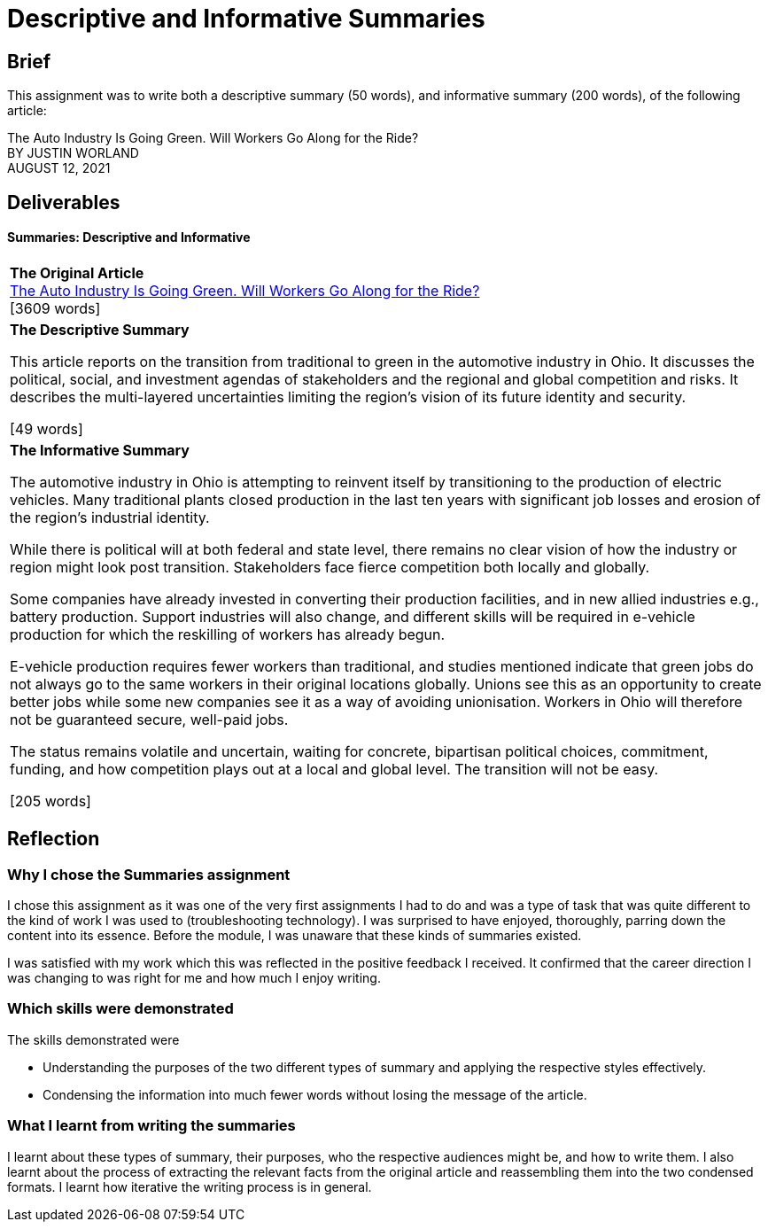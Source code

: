 :doctitle: Descriptive and Informative Summaries

== Brief

This assignment was to write both a descriptive summary (50 words), and informative summary (200 words), of the following article:

The Auto Industry Is Going Green. Will Workers Go Along for the Ride? +
BY JUSTIN WORLAND +
AUGUST 12, 2021

== Deliverables
==== Summaries: Descriptive and Informative

|===
|*The Original Article* +
xref:attachment$auto_green.pdf[The Auto Industry Is Going Green. Will Workers Go Along for the Ride?] +
[3609 words]

|*The Descriptive Summary* +

This article reports on the transition from traditional to green in the automotive industry in Ohio. It discusses the political, social, and investment agendas of stakeholders and the regional and global competition and risks. It describes the multi-layered uncertainties limiting the region’s vision of its future identity and security.

[49 words]

|*The Informative Summary* +

The automotive industry in Ohio is attempting to reinvent itself by transitioning to the production of electric vehicles. Many traditional plants closed production in the last ten years with significant job losses and erosion of the region’s industrial identity.

While there is political will at both federal and state level, there remains no clear vision of how the industry or region might look post transition. Stakeholders face fierce competition both locally and globally.

Some companies have already invested in converting their production facilities, and in new allied industries e.g., battery production. Support industries will also change, and different skills will be required in e-vehicle production for which the reskilling of workers has already begun.

E-vehicle production requires fewer workers than traditional, and studies mentioned indicate that green jobs do not always go to the same workers in their original locations globally. Unions see this as an opportunity to create better jobs while some new companies see it as a way of avoiding unionisation. Workers in Ohio will therefore not be guaranteed secure, well-paid jobs.

The status remains volatile and uncertain, waiting for concrete, bipartisan political choices, commitment, funding, and how competition plays out at a local and global level. The transition will not be easy.

[205 words]

|===

== Reflection
=== Why I chose the Summaries assignment

I chose this assignment as it was one of the very first assignments I had to do and was a type of task that was quite different to the kind of work I was used to (troubleshooting technology). I was surprised to have enjoyed, thoroughly, parring down the content into its essence. Before the module, I was unaware that these kinds of summaries existed.

I was satisfied with my work which this was reflected in the positive feedback I received. It confirmed that the career direction I was changing to was right for me and how much I enjoy writing.

=== Which skills were demonstrated

The skills demonstrated were

* Understanding the purposes of the two different types of summary and applying the respective styles effectively.

* Condensing the information into much fewer words without losing the message of the article.

=== What I learnt from writing the summaries

I learnt about these types of summary, their purposes, who the respective audiences might be, and how to write them. I also learnt about the process of extracting the relevant facts from the original article and reassembling them into the two condensed formats. I learnt how iterative the writing process is in general.

